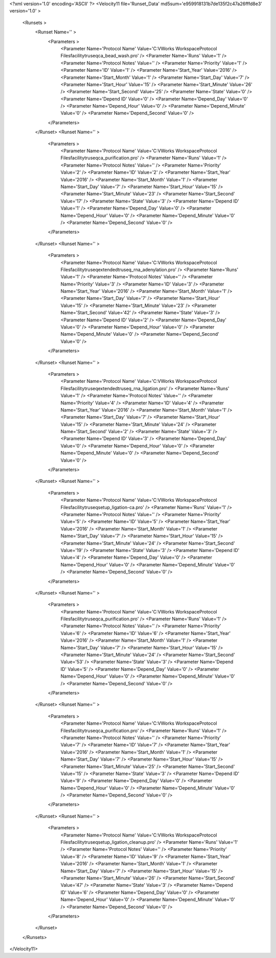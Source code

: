 <?xml version='1.0' encoding='ASCII' ?>
<Velocity11 file='Runset_Data' md5sum='e959918131b7de135f2c47a26fffd8e3' version='1.0' >
	<Runsets >
		<Runset Name='' >
			<Parameters >
				<Parameter Name='Protocol Name' Value='C:\VWorks Workspace\Protocol Files\facility\truseq\ca_bead_wash.pro' />
				<Parameter Name='Runs' Value='1' />
				<Parameter Name='Protocol Notes' Value='' />
				<Parameter Name='Priority' Value='1' />
				<Parameter Name='ID' Value='1' />
				<Parameter Name='Start_Year' Value='2016' />
				<Parameter Name='Start_Month' Value='1' />
				<Parameter Name='Start_Day' Value='7' />
				<Parameter Name='Start_Hour' Value='15' />
				<Parameter Name='Start_Minute' Value='26' />
				<Parameter Name='Start_Second' Value='25' />
				<Parameter Name='State' Value='0' />
				<Parameter Name='Depend ID' Value='0' />
				<Parameter Name='Depend_Day' Value='0' />
				<Parameter Name='Depend_Hour' Value='0' />
				<Parameter Name='Depend_Minute' Value='0' />
				<Parameter Name='Depend_Second' Value='0' />
			</Parameters>
		</Runset>
		<Runset Name='' >
			<Parameters >
				<Parameter Name='Protocol Name' Value='C:\VWorks Workspace\Protocol Files\facility\truseq\ca_purification.pro' />
				<Parameter Name='Runs' Value='1' />
				<Parameter Name='Protocol Notes' Value='' />
				<Parameter Name='Priority' Value='2' />
				<Parameter Name='ID' Value='2' />
				<Parameter Name='Start_Year' Value='2016' />
				<Parameter Name='Start_Month' Value='1' />
				<Parameter Name='Start_Day' Value='7' />
				<Parameter Name='Start_Hour' Value='15' />
				<Parameter Name='Start_Minute' Value='23' />
				<Parameter Name='Start_Second' Value='17' />
				<Parameter Name='State' Value='3' />
				<Parameter Name='Depend ID' Value='1' />
				<Parameter Name='Depend_Day' Value='0' />
				<Parameter Name='Depend_Hour' Value='0' />
				<Parameter Name='Depend_Minute' Value='0' />
				<Parameter Name='Depend_Second' Value='0' />
			</Parameters>
		</Runset>
		<Runset Name='' >
			<Parameters >
				<Parameter Name='Protocol Name' Value='C:\VWorks Workspace\Protocol Files\facility\truseq\extended\truseq_rna_adenylation.pro' />
				<Parameter Name='Runs' Value='1' />
				<Parameter Name='Protocol Notes' Value='' />
				<Parameter Name='Priority' Value='3' />
				<Parameter Name='ID' Value='3' />
				<Parameter Name='Start_Year' Value='2016' />
				<Parameter Name='Start_Month' Value='1' />
				<Parameter Name='Start_Day' Value='7' />
				<Parameter Name='Start_Hour' Value='15' />
				<Parameter Name='Start_Minute' Value='23' />
				<Parameter Name='Start_Second' Value='42' />
				<Parameter Name='State' Value='3' />
				<Parameter Name='Depend ID' Value='2' />
				<Parameter Name='Depend_Day' Value='0' />
				<Parameter Name='Depend_Hour' Value='0' />
				<Parameter Name='Depend_Minute' Value='0' />
				<Parameter Name='Depend_Second' Value='0' />
			</Parameters>
		</Runset>
		<Runset Name='' >
			<Parameters >
				<Parameter Name='Protocol Name' Value='C:\VWorks Workspace\Protocol Files\facility\truseq\extended\truseq_rna_ligation.pro' />
				<Parameter Name='Runs' Value='1' />
				<Parameter Name='Protocol Notes' Value='' />
				<Parameter Name='Priority' Value='4' />
				<Parameter Name='ID' Value='4' />
				<Parameter Name='Start_Year' Value='2016' />
				<Parameter Name='Start_Month' Value='1' />
				<Parameter Name='Start_Day' Value='7' />
				<Parameter Name='Start_Hour' Value='15' />
				<Parameter Name='Start_Minute' Value='24' />
				<Parameter Name='Start_Second' Value='2' />
				<Parameter Name='State' Value='3' />
				<Parameter Name='Depend ID' Value='3' />
				<Parameter Name='Depend_Day' Value='0' />
				<Parameter Name='Depend_Hour' Value='0' />
				<Parameter Name='Depend_Minute' Value='0' />
				<Parameter Name='Depend_Second' Value='0' />
			</Parameters>
		</Runset>
		<Runset Name='' >
			<Parameters >
				<Parameter Name='Protocol Name' Value='C:\VWorks Workspace\Protocol Files\facility\truseq\setup_ligation-ca.pro' />
				<Parameter Name='Runs' Value='1' />
				<Parameter Name='Protocol Notes' Value='' />
				<Parameter Name='Priority' Value='5' />
				<Parameter Name='ID' Value='5' />
				<Parameter Name='Start_Year' Value='2016' />
				<Parameter Name='Start_Month' Value='1' />
				<Parameter Name='Start_Day' Value='7' />
				<Parameter Name='Start_Hour' Value='15' />
				<Parameter Name='Start_Minute' Value='24' />
				<Parameter Name='Start_Second' Value='19' />
				<Parameter Name='State' Value='3' />
				<Parameter Name='Depend ID' Value='4' />
				<Parameter Name='Depend_Day' Value='0' />
				<Parameter Name='Depend_Hour' Value='0' />
				<Parameter Name='Depend_Minute' Value='0' />
				<Parameter Name='Depend_Second' Value='0' />
			</Parameters>
		</Runset>
		<Runset Name='' >
			<Parameters >
				<Parameter Name='Protocol Name' Value='C:\VWorks Workspace\Protocol Files\facility\truseq\ca_purification.pro' />
				<Parameter Name='Runs' Value='1' />
				<Parameter Name='Protocol Notes' Value='' />
				<Parameter Name='Priority' Value='6' />
				<Parameter Name='ID' Value='6' />
				<Parameter Name='Start_Year' Value='2016' />
				<Parameter Name='Start_Month' Value='1' />
				<Parameter Name='Start_Day' Value='7' />
				<Parameter Name='Start_Hour' Value='15' />
				<Parameter Name='Start_Minute' Value='24' />
				<Parameter Name='Start_Second' Value='53' />
				<Parameter Name='State' Value='3' />
				<Parameter Name='Depend ID' Value='5' />
				<Parameter Name='Depend_Day' Value='0' />
				<Parameter Name='Depend_Hour' Value='0' />
				<Parameter Name='Depend_Minute' Value='0' />
				<Parameter Name='Depend_Second' Value='0' />
			</Parameters>
		</Runset>
		<Runset Name='' >
			<Parameters >
				<Parameter Name='Protocol Name' Value='C:\VWorks Workspace\Protocol Files\facility\truseq\ca_purification.pro' />
				<Parameter Name='Runs' Value='1' />
				<Parameter Name='Protocol Notes' Value='' />
				<Parameter Name='Priority' Value='7' />
				<Parameter Name='ID' Value='7' />
				<Parameter Name='Start_Year' Value='2016' />
				<Parameter Name='Start_Month' Value='1' />
				<Parameter Name='Start_Day' Value='7' />
				<Parameter Name='Start_Hour' Value='15' />
				<Parameter Name='Start_Minute' Value='25' />
				<Parameter Name='Start_Second' Value='15' />
				<Parameter Name='State' Value='3' />
				<Parameter Name='Depend ID' Value='9' />
				<Parameter Name='Depend_Day' Value='0' />
				<Parameter Name='Depend_Hour' Value='0' />
				<Parameter Name='Depend_Minute' Value='0' />
				<Parameter Name='Depend_Second' Value='0' />
			</Parameters>
		</Runset>
		<Runset Name='' >
			<Parameters >
				<Parameter Name='Protocol Name' Value='C:\VWorks Workspace\Protocol Files\facility\truseq\setup_ligation_cleanup.pro' />
				<Parameter Name='Runs' Value='1' />
				<Parameter Name='Protocol Notes' Value='' />
				<Parameter Name='Priority' Value='8' />
				<Parameter Name='ID' Value='9' />
				<Parameter Name='Start_Year' Value='2016' />
				<Parameter Name='Start_Month' Value='1' />
				<Parameter Name='Start_Day' Value='7' />
				<Parameter Name='Start_Hour' Value='15' />
				<Parameter Name='Start_Minute' Value='26' />
				<Parameter Name='Start_Second' Value='47' />
				<Parameter Name='State' Value='3' />
				<Parameter Name='Depend ID' Value='6' />
				<Parameter Name='Depend_Day' Value='0' />
				<Parameter Name='Depend_Hour' Value='0' />
				<Parameter Name='Depend_Minute' Value='0' />
				<Parameter Name='Depend_Second' Value='0' />
			</Parameters>
		</Runset>
	</Runsets>
</Velocity11>